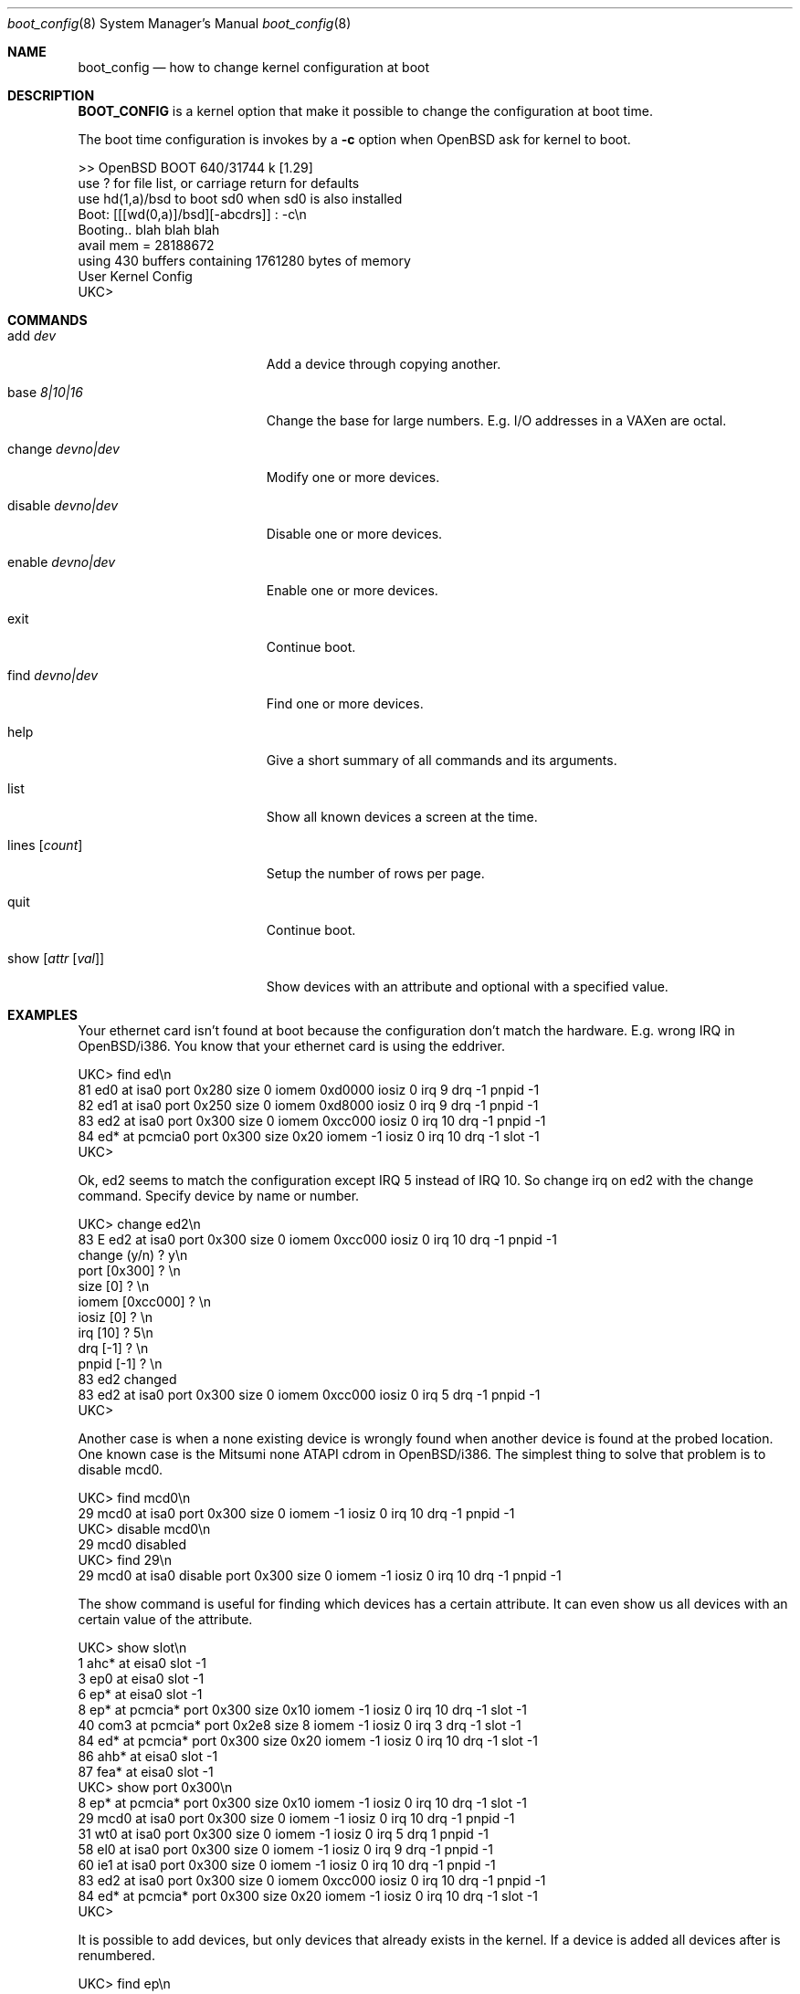 .\"	$OpenBSD: boot_config.8,v 1.2 1997/10/03 19:47:14 deraadt Exp $
.\"
.\" Copyright (c) 1996 Mats O Jansson
.\" All rights reserved.
.\"
.\" Redistribution and use in source and binary forms, with or without
.\" modification, are permitted provided that the following conditions
.\" are met:
.\" 1. Redistributions of source code must retain the above copyright
.\"    notice, this list of conditions and the following disclaimer.
.\" 2. Redistributions in binary form must reproduce the above copyright
.\"    notice, this list of conditions and the following disclaimer in the
.\"    documentation and/or other materials provided with the distribution.
.\" 3. All advertising materials mentioning features or use of this software
.\"    must display the following acknowledgement:
.\"	This product includes software developed by Theo de Raadt.
.\" 4. Neither the name of the author nor the names of its contributors
.\"    may be used to endorse or promote products derived from this software
.\"    without specific prior written permission.
.\"
.\" THIS SOFTWARE IS PROVIDED BY THE AUTHOR ``AS IS'' AND
.\" ANY EXPRESS OR IMPLIED WARRANTIES, INCLUDING, BUT NOT LIMITED TO, THE
.\" IMPLIED WARRANTIES OF MERCHANTABILITY AND FITNESS FOR A PARTICULAR PURPOSE
.\" ARE DISCLAIMED.  IN NO EVENT SHALL THE AUTHOR BE LIABLE
.\" FOR ANY DIRECT, INDIRECT, INCIDENTAL, SPECIAL, EXEMPLARY, OR CONSEQUENTIAL
.\" DAMAGES (INCLUDING, BUT NOT LIMITED TO, PROCUREMENT OF SUBSTITUTE GOODS
.\" OR SERVICES; LOSS OF USE, DATA, OR PROFITS; OR BUSINESS INTERRUPTION)
.\" HOWEVER CAUSED AND ON ANY THEORY OF LIABILITY, WHETHER IN CONTRACT, STRICT
.\" LIABILITY, OR TORT (INCLUDING NEGLIGENCE OR OTHERWISE) ARISING IN ANY WAY
.\" OUT OF THE USE OF THIS SOFTWARE, EVEN IF ADVISED OF THE POSSIBILITY OF
.\" SUCH DAMAGE.
.\"
.Dd September 21, 1996
.Dt boot_config 8
.Os BSD 4
.Sh NAME
.Nm boot_config
.Nd how to change kernel configuration at boot
.Sh DESCRIPTION
.Nm BOOT_CONFIG
is a kernel option that make it possible to change the configuration
at boot time.
.Pp
The boot time configuration is invokes by a
.Fl c
option when OpenBSD ask for kernel to boot.
.Pp
.Bd -literal
>> OpenBSD BOOT 640/31744 k [1.29]
use ? for file list, or carriage return for defaults
use hd(1,a)/bsd to boot sd0 when sd0 is also installed
Boot: [[[wd(0,a)]/bsd][-abcdrs]] : -c\\n 
Booting.. blah blah blah
avail mem = 28188672
using 430 buffers containing 1761280 bytes of memory
User Kernel Config
UKC>
.Ed
.Pp
.Sh COMMANDS
.Bl -tag -width "disable devno|dev" indent
.It add Ar dev
Add a device through copying another.
.It base Ar 8|10|16
Change the base for large numbers. E.g. I/O addresses in a VAXen are octal.
.It change Ar devno|dev
Modify one or more devices.
.It disable Ar devno|dev
Disable one or more devices.
.It enable Ar devno|dev
Enable one or more devices.
.It exit
Continue boot.
.It find Ar devno|dev
Find one or more devices.
.It help
Give a short summary of all commands and its arguments.
.It list
Show all known devices a screen at the time.
.It lines Op Ar count
Setup the number of rows per page.
.It quit
Continue boot.
.It show Op Ar attr Op Ar val
Show devices with an attribute and optional with a specified value.
.El
.Pp
.Sh EXAMPLES
Your ethernet card isn't found at boot because the configuration don't
match the hardware. E.g. wrong IRQ in OpenBSD/i386. You know that your
ethernet card is using the eddriver.
.Pp
.Bd -literal
UKC> find ed\\n 
81 ed0 at isa0 port 0x280 size 0 iomem 0xd0000 iosiz 0 irq 9 drq -1 pnpid -1
82 ed1 at isa0 port 0x250 size 0 iomem 0xd8000 iosiz 0 irq 9 drq -1 pnpid -1
83 ed2 at isa0 port 0x300 size 0 iomem 0xcc000 iosiz 0 irq 10 drq -1 pnpid -1
84 ed* at pcmcia0 port 0x300 size 0x20 iomem -1 iosiz 0 irq 10 drq -1 slot -1
UKC>
.Ed
.Pp
Ok, ed2 seems to match the configuration except IRQ 5 instead of IRQ 10. So
change irq on ed2 with the change command. Specify device by name or number.
.Pp
.Bd -literal
UKC> change ed2\\n 
83 E ed2 at isa0 port 0x300 size 0 iomem 0xcc000 iosiz 0 irq 10 drq -1 pnpid -1
change (y/n) ? y\\n 
port [0x300] ? \\n 
size [0] ? \\n 
iomem [0xcc000] ? \\n 
iosiz [0] ? \\n 
irq [10] ? 5\\n 
drq [-1] ? \\n 
pnpid [-1] ? \\n 
83 ed2 changed
83 ed2 at isa0 port 0x300 size 0 iomem 0xcc000 iosiz 0 irq 5 drq -1 pnpid -1
UKC>
.Ed
.Pp
Another case is when a none existing device is wrongly found when another 
device is found at the probed location. One known case is the Mitsumi none
ATAPI cdrom in OpenBSD/i386. The simplest thing to solve that problem is to
disable mcd0.
.Pp
.Bd -literal
UKC> find mcd0\\n
 29 mcd0 at isa0 port 0x300 size 0 iomem -1 iosiz 0 irq 10 drq -1 pnpid -1
UKC> disable mcd0\\n
 29 mcd0 disabled
UKC> find 29\\n
 29 mcd0 at isa0 disable port 0x300 size 0 iomem -1 iosiz 0 irq 10 drq -1 pnpid -1
.Ed
.Pp
The show command is useful for finding which devices has a certain attribute.
It can even show us all devices with an certain value of the attribute.
.Bd -literal
UKC> show slot\\n
  1 ahc* at eisa0 slot -1
  3 ep0 at eisa0 slot -1
  6 ep* at eisa0 slot -1
  8 ep* at pcmcia* port 0x300 size 0x10 iomem -1 iosiz 0 irq 10 drq -1 slot -1
 40 com3 at pcmcia* port 0x2e8 size 8 iomem -1 iosiz 0 irq 3 drq -1 slot -1
 84 ed* at pcmcia* port 0x300 size 0x20 iomem -1 iosiz 0 irq 10 drq -1 slot -1
 86 ahb* at eisa0 slot -1
 87 fea* at eisa0 slot -1
UKC> show port 0x300\\n
  8 ep* at pcmcia* port 0x300 size 0x10 iomem -1 iosiz 0 irq 10 drq -1 slot -1
 29 mcd0 at isa0 port 0x300 size 0 iomem -1 iosiz 0 irq 10 drq -1 pnpid -1
 31 wt0 at isa0 port 0x300 size 0 iomem -1 iosiz 0 irq 5 drq 1 pnpid -1
 58 el0 at isa0 port 0x300 size 0 iomem -1 iosiz 0 irq 9 drq -1 pnpid -1
 60 ie1 at isa0 port 0x300 size 0 iomem -1 iosiz 0 irq 10 drq -1 pnpid -1
 83 ed2 at isa0 port 0x300 size 0 iomem 0xcc000 iosiz 0 irq 10 drq -1 pnpid -1
 84 ed* at pcmcia* port 0x300 size 0x20 iomem -1 iosiz 0 irq 10 drq -1 slot -1
UKC>
.Ed
.Pp
It is possible to add devices, but only devices that already exists in the 
kernel. If a device is added all devices after is renumbered.
.Pp
.Bd -literal
UKC> find ep\\n
  2 ep0 at isa0 port -1 size 0 iomem -1 iosiz 0 irq -1 drq -1 pnpid -1
  3 ep0 at eisa0 slot -1
  4 ep0 at pci0|pci* dev -1 function -1
  5 ep* at isa0 port -1 size 0 iomem -1 iosiz 0 irq -1 drq -1 pnpid -1
  6 ep* at eisa0 slot -1
  7 ep* at pci0|pci* dev -1 function -1
  8 ep* at pcmcia* port 0x300 size 0x10 iomem -1 iosiz 0 irq 10 drq -1 slot -1
UKC> add ep1\\n
Clone Device (DevNo, 'q' or '?') ? 4
Insert before Device (DevNo, 'q' or '?') ? 5
  5 ep1 at pci0|pci* dev -1 function -1
UKC> change 5\\n
  5 ep1 at pci0|pci* dev -1 function -1
change (y/n) ?\\n
dev [-1] ? 14\\n
function [-1] ? \\n
  5 ep1 changed
  5 ep1 at pci0|pci* dev 14 function -1
UKC>
.Ed
.Pp
And to continuing boot try quit or exit...
.Pp
.Bd -literal
UKC> quit\\n
Continuing...
mainbus0 (root)
.Ed
.Pp
.Sh BUGS
The add command is rather restricted. Might be fixed in the future.
.Sh AUTHOR
Mats O Jansson <moj@stacken.kth.se>
